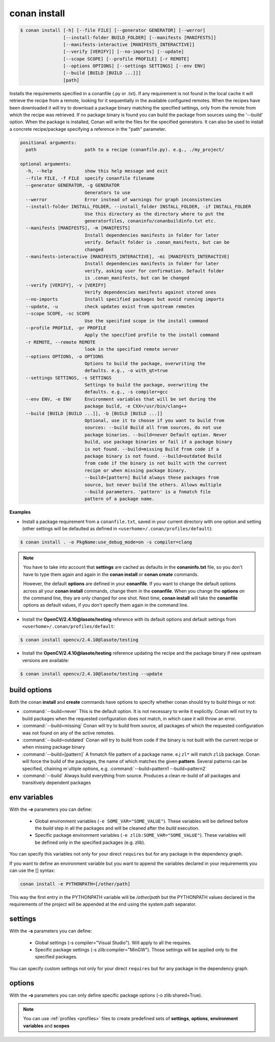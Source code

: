 .. _conan_install_command:

conan install
=============


.. code-block:: bash

    $ conan install [-h] [--file FILE] [--generator GENERATOR] [--werror]
                    [--install-folder BUILD_FOLDER] [--manifests [MANIFESTS]]
                    [--manifests-interactive [MANIFESTS_INTERACTIVE]]
                    [--verify [VERIFY]] [--no-imports] [--update]
                    [--scope SCOPE] [--profile PROFILE] [-r REMOTE]
                    [--options OPTIONS] [--settings SETTINGS] [--env ENV]
                    [--build [BUILD [BUILD ...]]]
                    [path]


Installs the requirements specified in a conanfile (.py or .txt). If any
requirement is not found in the local cache it will retrieve the recipe from a
remote, looking for it sequentially in the available configured remotes. When
the recipes have been downloaded it will try to download a package binary
matching the specified settings, only from the remote from which the recipe
was retrieved. If no package binary is found you can build the package from
sources using the '--build' option. When the package is installed, Conan will
write the files for the specified generators. It can also be used to install a
concrete recipe/package specifying a reference in the "path" parameter.


.. code-block:: bash


    positional arguments:
      path                  path to a recipe (conanfile.py). e.g., ./my_project/

    optional arguments:
      -h, --help            show this help message and exit
      --file FILE, -f FILE  specify conanfile filename
      --generator GENERATOR, -g GENERATOR
                            Generators to use
      --werror              Error instead of warnings for graph inconsistencies
      --install-folder INSTALL_FOLDER, --install_folder INSTALL_FOLDER, -if INSTALL_FOLDER
                            Use this directory as the directory where to put the
                            generatorfiles, conaninfo/conanbuildinfo.txt etc.
      --manifests [MANIFESTS], -m [MANIFESTS]
                            Install dependencies manifests in folder for later
                            verify. Default folder is .conan_manifests, but can be
                            changed
      --manifests-interactive [MANIFESTS_INTERACTIVE], -mi [MANIFESTS_INTERACTIVE]
                            Install dependencies manifests in folder for later
                            verify, asking user for confirmation. Default folder
                            is .conan_manifests, but can be changed
      --verify [VERIFY], -v [VERIFY]
                            Verify dependencies manifests against stored ones
      --no-imports          Install specified packages but avoid running imports
      --update, -u          check updates exist from upstream remotes
      --scope SCOPE, -sc SCOPE
                            Use the specified scope in the install command
      --profile PROFILE, -pr PROFILE
                            Apply the specified profile to the install command
      -r REMOTE, --remote REMOTE
                            look in the specified remote server
      --options OPTIONS, -o OPTIONS
                            Options to build the package, overwriting the
                            defaults. e.g., -o with_qt=true
      --settings SETTINGS, -s SETTINGS
                            Settings to build the package, overwriting the
                            defaults. e.g., -s compiler=gcc
      --env ENV, -e ENV     Environment variables that will be set during the
                            package build, -e CXX=/usr/bin/clang++
      --build [BUILD [BUILD ...]], -b [BUILD [BUILD ...]]
                            Optional, use it to choose if you want to build from
                            sources: --build Build all from sources, do not use
                            package binaries. --build=never Default option. Never
                            build, use package binaries or fail if a package binary
                            is not found. --build=missing Build from code if a
                            package binary is not found. --build=outdated Build
                            from code if the binary is not built with the current
                            recipe or when missing package binary.
                            --build=[pattern] Build always these packages from
                            source, but never build the others. Allows multiple
                            --build parameters. 'pattern' is a fnmatch file
                            pattern of a package name.


**Examples**

- Install a package requirement from a ``conanfile.txt``, saved in your current directory with one option and setting (other settings will be defaulted as defined in ``<userhome>/.conan/profiles/default``):

.. code-block:: bash

    $ conan install . -o PkgName:use_debug_mode=on -s compiler=clang


.. note::

   You have to take into account that **settings** are cached as defaults in the **conaninfo.txt** file,
   so you don't have to type them again and again in the **conan install** or **conan create**
   commands.

   However, the default **options** are defined in your **conanfile**.
   If you want to change the default options across all your **conan install** commands, change
   them in the **conanfile**. When you change the **options** on the command line, they are only changed
   for one shot. Next time, **conan install** will take the **conanfile** options as default values, if you
   don't specify them again in the command line.


- Install the **OpenCV/2.4.10@lasote/testing** reference with its default options and default settings from ``<userhome>/.conan/profiles/default``:

.. code-block:: bash

    $ conan install opencv/2.4.10@lasote/testing


- Install the **OpenCV/2.4.10@lasote/testing** reference updating the recipe and the package binary if new upstream versions are available:

.. code-block:: bash

   $ conan install opencv/2.4.10@lasote/testing --update


.. _buildoptions:


build options
-------------

Both the conan **install** and **create** commands have options to specify whether conan should
try to build things or not:

* :command:`--build=never`  This is the default option. It is not necessary to write it explicitly. Conan will
  not try to build packages when the requested configuration does not match, in which case it will
  throw an error.
* :command:`--build=missing` Conan will try to build from source, all packages of which the requested configuration
  was not found on any of the active remotes.
* :command:`--build=outdated` Conan will try to build from code if the binary is not built with the current recipe or when missing package binary
* :command:`--build=[pattern]` A fnmatch file pattern of a package name. e.j ``zl*`` will match ``zlib`` package.
  Conan will force the build of the packages, the name of which matches the given **pattern**.
  Several patterns can be specified, chaining m`ultiple options, e.g. :command:`--build=pattern1 --build=pattern2`
* :command:`--build` Always build everything from source. Produces a clean re-build of all packages
  and transitively dependent packages


env variables
-------------

With the **-e** parameters you can define:

   - Global environment variables (``-e SOME_VAR="SOME_VALUE"``). These variables will be defined before the `build` step in all the packages and will be cleaned after the `build` execution.
   - Specific package environment variables (``-e zlib:SOME_VAR="SOME_VALUE"``). These variables will be defined only in the specified packages (e.g. zlib).

You can specify this variables not only for your direct ``requires`` but for any package in the dependency graph.

If you want to define an environment variable but you want to append the variables declared in your
requirements you can use the [] syntax:

.. code-block:: bash

    conan install -e PYTHONPATH=[/other/path]

This way the first entry in the PYTHONPATH variable will be `/other/path` but the PYTHONPATH values declared in the requirements
of the project will be appended at the end using the system path separator.


settings
--------

With the **-s** parameters you can define:

   - Global settings (-s compiler="Visual Studio"). Will apply to all the requires.
   - Specific package settings (-s zlib:compiler="MinGW"). Those settings will be applied only to the specified packages.

You can specify custom settings not only for your direct ``requires`` but for any package in the dependency graph.


options
-------

With the **-o** parameters you can only define specific package options (-o zlib:shared=True).


.. note::

   You can use :ref:`profiles <profiles>` files to create predefined sets of **settings**, **options**, **environment variables** and **scopes**
